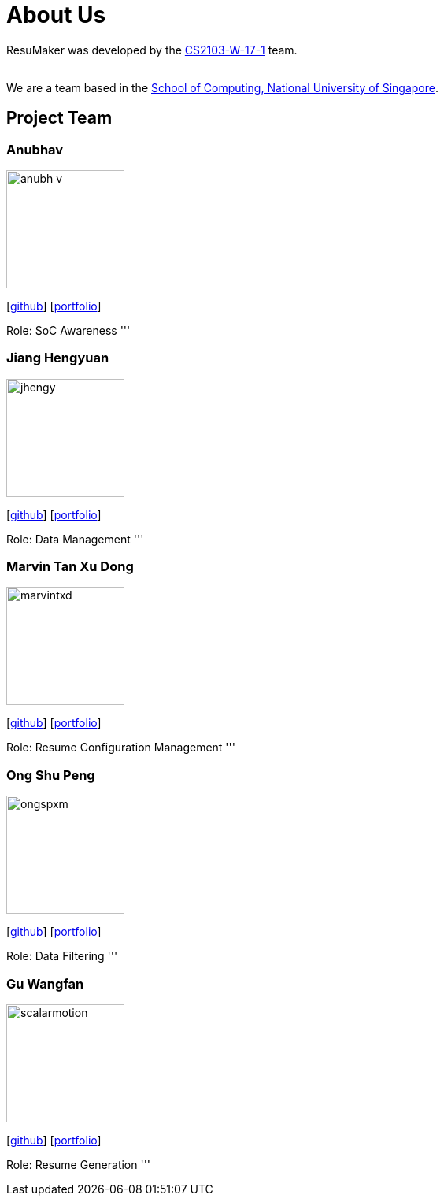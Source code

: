 = About Us
:site-section: AboutUs
:relfileprefix: team/
:imagesDir: images
:stylesDir: stylesheets

ResuMaker was developed by the https://github.com/CS2103-AY1819S1-W17-1[CS2103-W-17-1] team. +

{empty} +
We are a team based in the http://www.comp.nus.edu.sg[School of Computing, National University of Singapore].

== Project Team

=== Anubhav
image::anubh-v.jpg[width="150", align="left"]
{empty}[https://github.com/anubh-v[github]] [<<johndoe#, portfolio>>]

Role: SoC Awareness
'''

=== Jiang Hengyuan
image::jhengy.jpg[width="150", align="left"]
{empty}[https://github.com/jhengy[github]] [<<johndoe#, portfolio>>]

Role: Data Management
'''

=== Marvin Tan Xu Dong
image::marvintxd.png[width="150", align="left"]
{empty}[http://github.com/marvintxd[github]] [<<johndoe#, portfolio>>]

Role: Resume Configuration Management
'''

=== Ong Shu Peng
image::ongspxm.jpeg[width="150", align="left"]
{empty}[http://github.com/ongspxm[github]] [<<johndoe#, portfolio>>]

Role: Data Filtering
'''

=== Gu Wangfan
image::scalarmotion.png[width="150", align="left"]
{empty}[http://github.com/scalarmotion[github]] [<<johndoe#, portfolio>>]

Role: Resume Generation
'''
